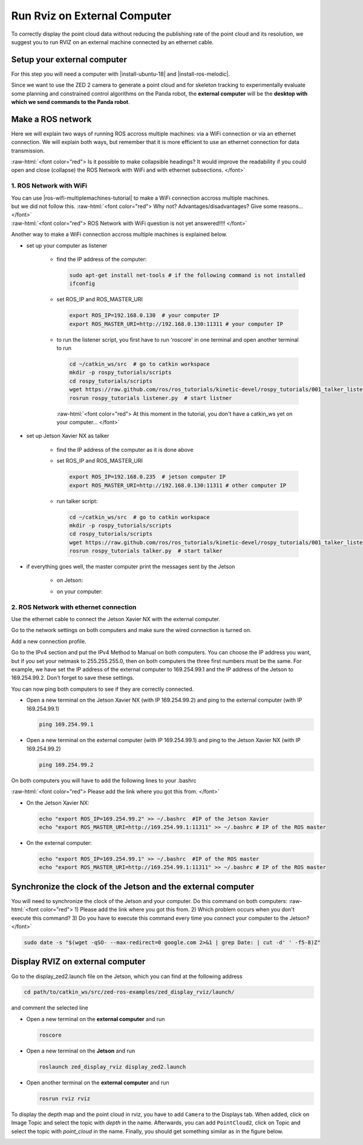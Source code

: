 .. _Rviz_External_PC:


Run Rviz on External Computer
==================================

.. role:: raw-html(raw)
    :format: html

To correctly display the point cloud data without reducing the publishing rate of the point cloud and its resolution, 
we suggest you to run RVIZ on an external machine connected by an ethernet cable.

Setup your external computer
----------------------------

For this step you will need a computer with |install-ubuntu-18| and |install-ros-melodic|.  

Since we want to use the ZED 2 camera to generate a point cloud and for skeleton tracking 
to experimentally evaluate some planning and constrained control algorithms on the Panda robot, 
the **external computer** will be the **desktop with which we send commands to the Panda robot**. 

.. |install-ubuntu-18| raw:: html

            <a href="https://ubuntu.com/download/alternative-downloads" target="_blank">Ubuntu 18.04</a>

.. |install-ros-melodic| raw:: html

            <a href="http://wiki.ros.org/melodic/Installation/Ubuntu" target="_blank">ROS Melodic</a>


Make a ROS network
-------------------------------------

Here we will explain two ways of running ROS accross multiple machines: via a WiFi connection or via an ethernet connection. 
We will explain both ways, but remember that it is more efficient to use an ethernet connection for data transmission. 

:raw-html:`<font color="red">  Is it possible to make collapsible headings? 
It would improve the readability if you could open and close (collapse) the ROS Network with WiFi and with ethernet subsections.  </font>`

1. ROS Network with WiFi
^^^^^^^^^^^^^^^^^^^^^^^^

| You can use |ros-wifi-multiplemachines-tutorial| to make a WiFi connection accross multiple machines. 
| but we did not follow this. :raw-html:`<font color="red">  Why not? Advantages/disadvantages? Give some reasons...   </font>`
| :raw-html:`<font color="red">  ROS Network with WiFi question is not yet answered!!!!    </font>`

.. |ros-wifi-multiplemachines-tutorial| raw:: html

            <a href="http://wiki.ros.org/ROS/Tutorials/MultipleMachines" target="_blank">this ROS tutorial</a>

Another way to make a WiFi connection accross multiple machines is explained below. 

* set up your computer as listener

    * find the IP address of the computer:
      
      .. code-block:: bash
        
        sudo apt-get install net-tools # if the following command is not installed
        ifconfig

      .. image:: ./images/lolo_ip.png
        :width: 600

    * set ROS_IP and ROS_MASTER_URI

      .. code-block:: bash

        export ROS_IP=192.168.0.130  # your computer IP
        export ROS_MASTER_URI=http://192.168.0.130:11311 # your computer IP

    * to run the listener script, you first have to run 'roscore' in one terminal and open another terminal to run

      .. code-block:: bash

        cd ~/catkin_ws/src  # go to catkin workspace
        mkdir -p rospy_tutorials/scripts
        cd rospy_tutorials/scripts
        wget https://raw.github.com/ros/ros_tutorials/kinetic-devel/rospy_tutorials/001_talker_listener/listener.py
        rosrun rospy_tutorials listener.py  # start listner
    
      :raw-html:`<font color="red">  At this moment in the tutorial, you don't have a catkin_ws yet on your computer...   </font>`

* set up Jetson Xavier NX as talker

    * find the IP address of the computer as it is done above

      .. image:: ./images/jetson_ip.png
        :width: 600


    * set ROS_IP and ROS_MASTER_URI

      .. code-block:: bash

        export ROS_IP=192.168.0.235  # jetson computer IP
        export ROS_MASTER_URI=http://192.168.0.130:11311 # other computer IP

    * run talker script:

      .. code-block:: bash

        cd ~/catkin_ws/src  # go to catkin workspace
        mkdir -p rospy_tutorials/scripts
        cd rospy_tutorials/scripts
        wget https://raw.github.com/ros/ros_tutorials/kinetic-devel/rospy_tutorials/001_talker_listener/talker.py
        rosrun rospy_tutorials talker.py  # start talker

* if everything goes well, the master computer print the messages sent by the Jetson

    * on Jetson:

      .. image:: ./images/talker.png
        :width: 600


    * on your computer:

      .. image:: ./images/listener.png
        :width: 600


2. ROS Network with ethernet connection
^^^^^^^^^^^^^^^^^^^^^^^^^^^^^^^^^^^^^^^

Use the ethernet cable to connect the Jetson Xavier NX with the external computer. 

Go to the network settings on both computers and make sure the wired connection is turned on.

.. image:: ./images/Settings.png
    :align: center
    :width: 400px

Add a new connection profile. 

.. image:: ./images/add_connection_profile.png
    :align: center
    :width: 400px

Go to the IPv4 section and put the IPv4 Method to Manual on both computers. 
You can choose the IP address you want, but if you set your netmask to 255.255.255.0, 
then on both computers the three first numbers must be the same. 
For example, we have set the IP address of the external computer to 169.254.99.1 and the IP address of the Jetson to 169.254.99.2.
Don't forget to save these settings. 

.. image:: ./images/ipv4_computer.png
    :align: center
    :width: 400px

You can now ping both computers to see if they are correctly connected.

* Open a new terminal on the Jetson Xavier NX (with IP 169.254.99.2) and ping to the external computer (with IP 169.254.99.1)

  .. code-block:: bash

    ping 169.254.99.1

  .. image:: ./images/ping_jetson.png
      :width: 400px

* Open a new terminal on the external computer (with IP 169.254.99.1) and ping to the Jetson Xavier NX (with IP 169.254.99.2)

  .. code-block:: bash

    ping 169.254.99.2

  .. image:: ./images/ping_jetson.png
      :width: 400px

On both computers you will have to add the following lines to your .bashrc 

:raw-html:`<font color="red">  Please add the link where you got this from. </font>`

* On the Jetson Xavier NX:

  .. code-block:: bash

    echo "export ROS_IP=169.254.99.2" >> ~/.bashrc  #IP of the Jetson Xavier
    echo "export ROS_MASTER_URI=http://169.254.99.1:11311" >> ~/.bashrc # IP of the ROS master

* On the external computer:

  .. code-block:: bash

    echo "export ROS_IP=169.254.99.1" >> ~/.bashrc  #IP of the ROS master
    echo "export ROS_MASTER_URI=http://169.254.99.1:11311" >> ~/.bashrc # IP of the ROS master


Synchronize the clock of the Jetson and the external computer
-----------------------------------------------------------------

You will need to synchronize the clock of the Jetson and your computer.
Do this command on both computers:
:raw-html:`<font color="red">  1) Please add the link where you got this from. 
2) Which problem occurs when you don't execute this command? 
3) Do you have to execute this command every time you connect your computer to the Jetson? </font>`

.. code-block:: bash

    sudo date -s "$(wget -qSO- --max-redirect=0 google.com 2>&1 | grep Date: | cut -d' ' -f5-8)Z"

Display RVIZ on external computer
---------------------------------

Go to the display_zed2.launch file on the Jetson, which you can find at the following address

.. code-block:: bash

    cd path/to/catkin_ws/src/zed-ros-examples/zed_display_rviz/launch/

and comment the selected line

.. image:: ./images/zed_jetson.png
    :align: center
    :width: 700px


* Open a new terminal on the **external computer** and run

  .. code-block:: bash

      roscore

* Open a new terminal on the **Jetson** and run 

  .. code-block:: bash

      roslaunch zed_display_rviz display_zed2.launch

* Open another terminal on the **external computer** and run

  .. code-block:: bash

      rosrun rviz rviz

To display the depth map and the point cloud in rviz, you have to add ``Camera`` to the Displays tab.
When added, click on Image Topic and select the topic with *depth* in the name. 
Afterwards, you can add ``PointCloud2``, click on Topic and select the topic with *point_cloud* in the name. 
Finally, you should get something similar as in the figure below. 

.. image:: ./images/rviz_computer.png
    :align: center
    :width: 700px
